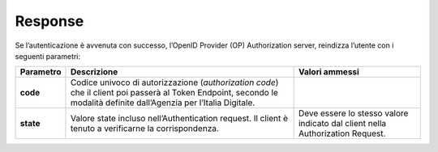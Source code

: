 Response
========

Se l’autenticazione è avvenuta con successo, l’OpenID Provider (OP)
Authorization server, reindizza l’utente con i seguenti parametri:

+--------------------------------------------------------------------------------------------------------------+
| https://op.spid.agid.gov.it/resp?**code**=usDwMnEzJPpG5oaV8x3j&**state**=fyZiOL9Lf2CeKuNT2JzxiLRDink0uPcd            |
+--------------------------------------------------------------------------------------------------------------+

+-----------------------+-----------------------+-----------------------+
| **Parametro**         | **Descrizione**       | **Valori ammessi**    |
+-----------------------+-----------------------+-----------------------+
| **code**              | Codice univoco di     |                       |
|                       | autorizzazione        |                       |
|                       | (*authorization       |                       |
|                       | code*) che il client  |                       |
|                       | poi passerà al Token  |                       |
|                       | Endpoint, secondo le  |                       |
|                       | modalità definite     |                       |
|                       | dall’Agenzia per      |                       |
|                       | l’Italia Digitale.    |                       |
+-----------------------+-----------------------+-----------------------+
| **state**             | Valore state incluso  | Deve essere lo stesso |
|                       | nell’Authentication   | valore indicato dal   |
|                       | request. Il client è  | client nella          |
|                       | tenuto a verificarne  | Authorization         |
|                       | la corrispondenza.    | Request.              |
+-----------------------+-----------------------+-----------------------+

